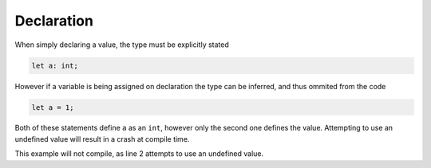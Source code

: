 Declaration
============

When simply declaring a value, the type must be explicitly stated

.. code-block::

	let a: int;

However if a variable is being assigned on declaration the type can be inferred, and thus ommited from the code

.. code-block::

	let a = 1;

Both of these statements define ``a`` as an ``int``, however only the second one defines the value.
Attempting to use an undefined value will result in a crash at compile time.

.. code-block::
	:linenos:
	:emphasize-lines: 2

	let a: int;
	println(a);

This example will not compile, as line 2 attempts to use an undefined value.